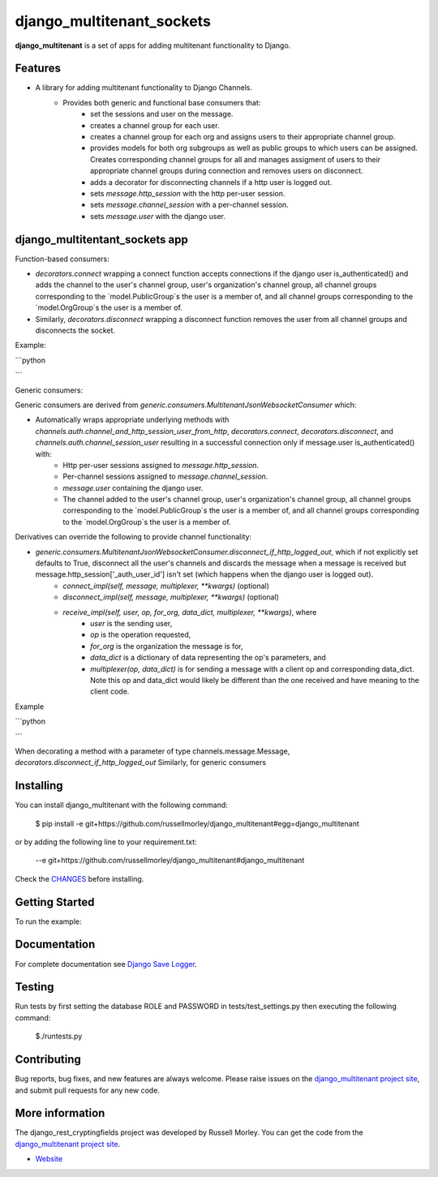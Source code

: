 django_multitenant_sockets
================

**django_multitenant** is a set of apps for adding multitenant functionality to Django.

Features
--------

- A library for adding multitenant functionality to Django Channels.
    - Provides both generic and functional base consumers that:
        - set the sessions and user on the message.
        - creates a channel group for each user.
        - creates a channel group for each org and assigns users to their appropriate channel group.
        - provides models for both org subgroups as well as public groups to which users can be assigned. Creates corresponding channel groups for all and manages assigment of users to their appropriate channel groups during connection and removes users on disconnect.
        - adds a decorator for disconnecting channels if a http user is logged out.
        - sets `message.http_session` with the http per-user session.
        - sets `message.channel_session` with a per-channel session.
        - sets `message.user` with the django user.
      

django_multitentant_sockets app
------------

Function-based consumers:

- `decorators.connect` wrapping a connect function accepts connections if the django user is_authenticated() and adds the channel to the user's channel group, user's organization's channel group, all channel groups corresponding to the `model.PublicGroup`s the user is a member of, and all channel groups corresponding to the `model.OrgGroup`s the user is a member of.
- Similarly, `decorators.disconnect` wrapping a disconnect function removes the user from all channel groups and disconnects the socket.

Example:

```python


```

Generic consumers:

Generic consumers are derived from `generic.consumers.MultitenantJsonWebsocketConsumer` which:

- Automatically wraps appropriate underlying methods with `channels.auth.channel_and_http_session_user_from_http`, `decorators.connect`, `decorators.disconnect`, and `channels.auth.channel_session_user` resulting in a successful connection only if message.user is_authenticated() with:
    - Http per-user sessions assigned to `message.http_session`.
    - Per-channel sessions assigned to `message.channel_session`.
    - `message.user` containing the django user.
    - The channel added to the user's channel group, user's organization's channel group, all channel groups corresponding to the `model.PublicGroup`s the user is a member of, and all channel groups corresponding to the `model.OrgGroup`s the user is a member of.

Derivatives can override the following to provide channel functionality:

- `generic.consumers.MultitenantJsonWebsocketConsumer.disconnect_if_http_logged_out`, which if not explicitly set defaults to True, disconnect all the user's channels and discards the message when a message is received but  message.http_session['_auth_user_id'] isn't set (which happens when the django user is logged out).
    - `connect_impl(self, message, multiplexer, **kwargs)` (optional)
    - `disconnect_impl(self, message, multiplexer, **kwargs)` (optional)
    - `receive_impl(self, user, op, for_org, data_dict, multiplexer, **kwargs)`, where 
        - `user` is the sending user, 
        - `op` is the operation requested, 
        - `for_org` is the organization the message is for, 
        - `data_dict` is a dictionary of data representing the op's parameters, and 
        - `multiplexer(op, data_dict)` is for sending a message with a client op and corresponding data_dict. Note this op and data_dict would likely be different than the one received and have meaning to the client code.
        
Example

```python

```
    

When decorating a method with a parameter of type channels.message.Message, `decorators.disconnect_if_http_logged_out`  Similarly, for generic consumers 


Installing
------------

You can install django_multitenant with the following command:

    $ pip install -e git+https://github.com/russellmorley/django_multitenant#egg=django_multitenant

or by adding the following line to your requirement.txt:

    --e git+https://github.com/russellmorley/django_multitenant#django_multitenant

Check the `CHANGES <https://github.com/russellmorley/django_multitenant/blob/master/CHANGES>`_
before installing.


Getting Started
-----------

To run the example:


Documentation
-----------

For complete documentation see `Django Save Logger <http://django_rest_cryptingfields.readthedocs.org>`_.

Testing
------------

Run tests by first setting the database ROLE and PASSWORD in tests/test_settings.py then executing the following command:

    $./runtests.py

Contributing
------------

Bug reports, bug fixes, and new features are always welcome. Please raise issues on the
`django_multitenant project site <https://github.com/russellmorley/django_multitenant>`_, and submit
pull requests for any new code.

    
More information
----------------

The django_rest_cryptingfields project was developed by Russell Morley. You can get the code
from the `django_multitenant project site <https://github.com/russellmorley/django_multitenant>`_.
    
-  `Website <http://www.compass-point.net/>`_
